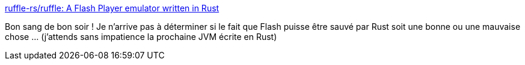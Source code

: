 :jbake-type: post
:jbake-status: published
:jbake-title: ruffle-rs/ruffle: A Flash Player emulator written in Rust
:jbake-tags: rust,flash,emulator,open-source,_mois_août,_année_2019
:jbake-date: 2019-08-19
:jbake-depth: ../
:jbake-uri: shaarli/1566207986000.adoc
:jbake-source: https://nicolas-delsaux.hd.free.fr/Shaarli?searchterm=https%3A%2F%2Fgithub.com%2Fruffle-rs%2Fruffle&searchtags=rust+flash+emulator+open-source+_mois_ao%C3%BBt+_ann%C3%A9e_2019
:jbake-style: shaarli

https://github.com/ruffle-rs/ruffle[ruffle-rs/ruffle: A Flash Player emulator written in Rust]

Bon sang de bon soir ! Je n'arrive pas à déterminer si le fait que Flash puisse être sauvé par Rust soit une bonne ou une mauvaise chose ... (j'attends sans impatience la prochaine JVM écrite en Rust)
